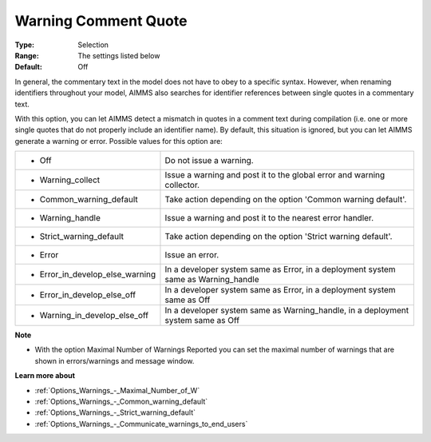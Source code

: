 

.. _Options_Compilation_-_Warning_comment_quote:


Warning Comment Quote
=====================



:Type:	Selection	
:Range:	The settings listed below	
:Default:	Off	



In general, the commentary text in the model does not have to obey to a specific syntax. However, when renaming identifiers throughout your model, AIMMS also searches for identifier references between single quotes in a commentary text.

With this option, you can let AIMMS detect a mismatch in quotes in a comment text during compilation (i.e. one or more single quotes that do not properly include an identifier name). By default, this situation is ignored, but you can let AIMMS generate a warning or error. Possible values for this option are:






.. list-table::

   * - *	Off	
     - Do not issue a warning.
   * - *	Warning_collect
     - Issue a warning and post it to the global error and warning collector.
   * - *	Common_warning_default
     - Take action depending on the option 'Common warning default'.
   * - *	Warning_handle
     - Issue a warning and post it to the nearest error handler.
   * - *	Strict_warning_default
     - Take action depending on the option 'Strict warning default'.
   * - *	Error
     - Issue an error.
   * - *	Error_in_develop_else_warning
     - In a developer system same as Error, in a deployment system same as Warning_handle
   * - *	Error_in_develop_else_off
     - In a developer system same as Error, in a deployment system same as Off
   * - *	Warning_in_develop_else_off
     - In a developer system same as Warning_handle, in a deployment system same as Off




**Note** 

*	With the option Maximal Number of Warnings Reported you can set the maximal number of warnings that are shown in errors/warnings and message window.




**Learn more about** 

*	:ref:`Options_Warnings_-_Maximal_Number_of_W`  
*	:ref:`Options_Warnings_-_Common_warning_default` 
*	:ref:`Options_Warnings_-_Strict_warning_default` 
*	:ref:`Options_Warnings_-_Communicate_warnings_to_end_users` 



